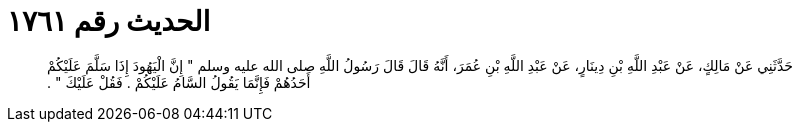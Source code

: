 
= الحديث رقم ١٧٦١

[quote.hadith]
حَدَّثَنِي عَنْ مَالِكٍ، عَنْ عَبْدِ اللَّهِ بْنِ دِينَارٍ، عَنْ عَبْدِ اللَّهِ بْنِ عُمَرَ، أَنَّهُ قَالَ قَالَ رَسُولُ اللَّهِ صلى الله عليه وسلم ‏"‏ إِنَّ الْيَهُودَ إِذَا سَلَّمَ عَلَيْكُمْ أَحَدُهُمْ فَإِنَّمَا يَقُولُ السَّامُ عَلَيْكُمْ ‏.‏ فَقُلْ عَلَيْكَ ‏"‏ ‏.‏